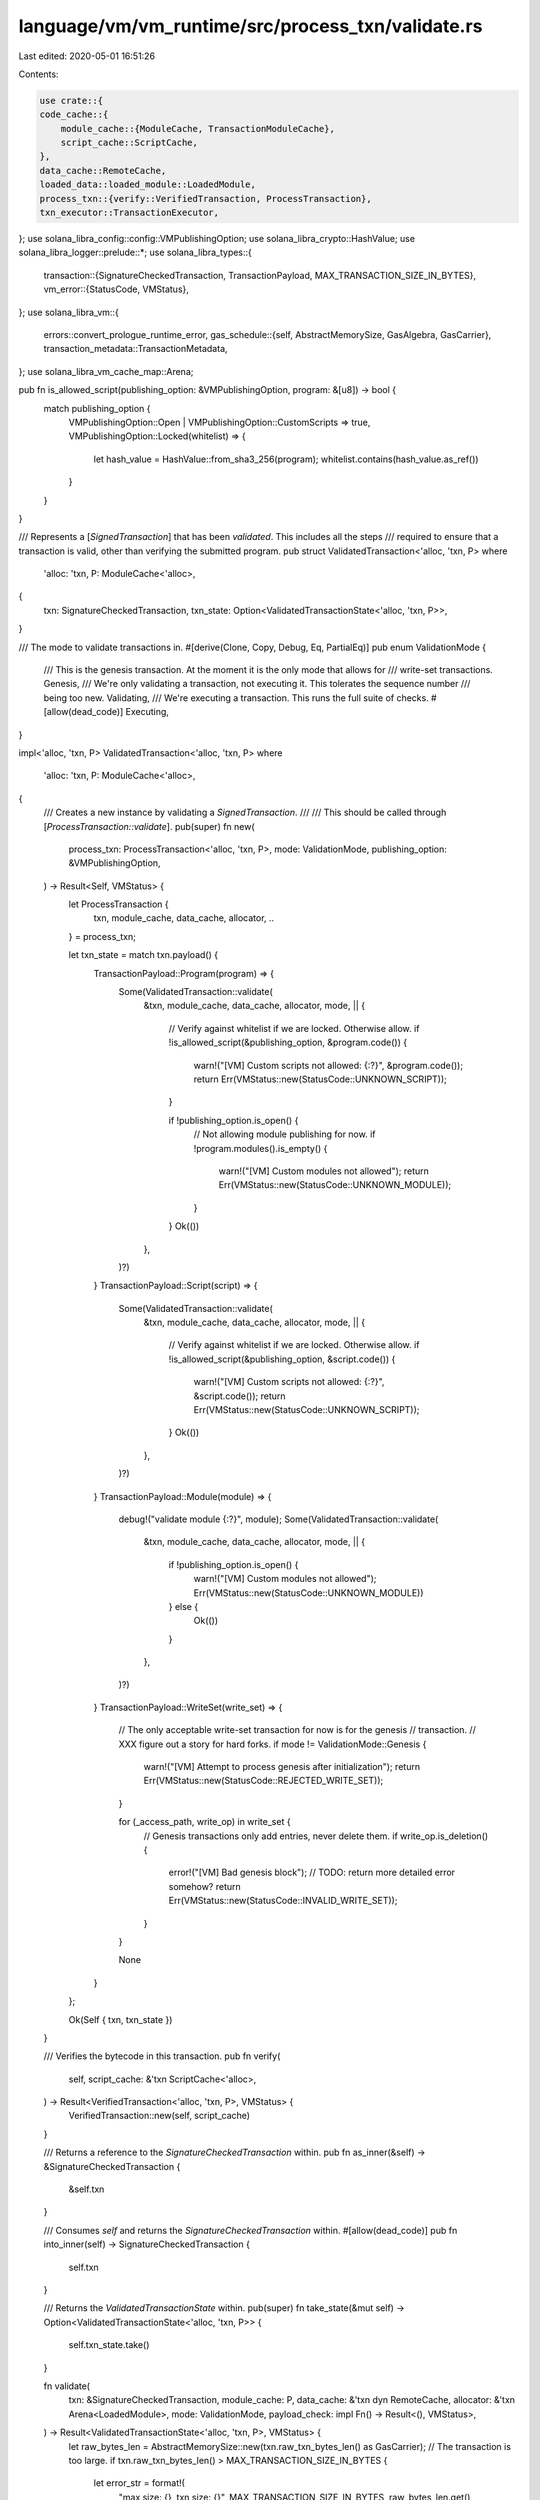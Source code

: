 language/vm/vm_runtime/src/process_txn/validate.rs
==================================================

Last edited: 2020-05-01 16:51:26

Contents:

.. code-block:: rs

    use crate::{
    code_cache::{
        module_cache::{ModuleCache, TransactionModuleCache},
        script_cache::ScriptCache,
    },
    data_cache::RemoteCache,
    loaded_data::loaded_module::LoadedModule,
    process_txn::{verify::VerifiedTransaction, ProcessTransaction},
    txn_executor::TransactionExecutor,
};
use solana_libra_config::config::VMPublishingOption;
use solana_libra_crypto::HashValue;
use solana_libra_logger::prelude::*;
use solana_libra_types::{
    transaction::{SignatureCheckedTransaction, TransactionPayload, MAX_TRANSACTION_SIZE_IN_BYTES},
    vm_error::{StatusCode, VMStatus},
};
use solana_libra_vm::{
    errors::convert_prologue_runtime_error,
    gas_schedule::{self, AbstractMemorySize, GasAlgebra, GasCarrier},
    transaction_metadata::TransactionMetadata,
};
use solana_libra_vm_cache_map::Arena;

pub fn is_allowed_script(publishing_option: &VMPublishingOption, program: &[u8]) -> bool {
    match publishing_option {
        VMPublishingOption::Open | VMPublishingOption::CustomScripts => true,
        VMPublishingOption::Locked(whitelist) => {
            let hash_value = HashValue::from_sha3_256(program);
            whitelist.contains(hash_value.as_ref())
        }
    }
}

/// Represents a [`SignedTransaction`] that has been *validated*. This includes all the steps
/// required to ensure that a transaction is valid, other than verifying the submitted program.
pub struct ValidatedTransaction<'alloc, 'txn, P>
where
    'alloc: 'txn,
    P: ModuleCache<'alloc>,
{
    txn: SignatureCheckedTransaction,
    txn_state: Option<ValidatedTransactionState<'alloc, 'txn, P>>,
}

/// The mode to validate transactions in.
#[derive(Clone, Copy, Debug, Eq, PartialEq)]
pub enum ValidationMode {
    /// This is the genesis transaction. At the moment it is the only mode that allows for
    /// write-set transactions.
    Genesis,
    /// We're only validating a transaction, not executing it. This tolerates the sequence number
    /// being too new.
    Validating,
    /// We're executing a transaction. This runs the full suite of checks.
    #[allow(dead_code)]
    Executing,
}

impl<'alloc, 'txn, P> ValidatedTransaction<'alloc, 'txn, P>
where
    'alloc: 'txn,
    P: ModuleCache<'alloc>,
{
    /// Creates a new instance by validating a `SignedTransaction`.
    ///
    /// This should be called through [`ProcessTransaction::validate`].
    pub(super) fn new(
        process_txn: ProcessTransaction<'alloc, 'txn, P>,
        mode: ValidationMode,
        publishing_option: &VMPublishingOption,
    ) -> Result<Self, VMStatus> {
        let ProcessTransaction {
            txn,
            module_cache,
            data_cache,
            allocator,
            ..
        } = process_txn;

        let txn_state = match txn.payload() {
            TransactionPayload::Program(program) => {
                Some(ValidatedTransaction::validate(
                    &txn,
                    module_cache,
                    data_cache,
                    allocator,
                    mode,
                    || {
                        // Verify against whitelist if we are locked. Otherwise allow.
                        if !is_allowed_script(&publishing_option, &program.code()) {
                            warn!("[VM] Custom scripts not allowed: {:?}", &program.code());
                            return Err(VMStatus::new(StatusCode::UNKNOWN_SCRIPT));
                        }

                        if !publishing_option.is_open() {
                            // Not allowing module publishing for now.
                            if !program.modules().is_empty() {
                                warn!("[VM] Custom modules not allowed");
                                return Err(VMStatus::new(StatusCode::UNKNOWN_MODULE));
                            }
                        }
                        Ok(())
                    },
                )?)
            }
            TransactionPayload::Script(script) => {
                Some(ValidatedTransaction::validate(
                    &txn,
                    module_cache,
                    data_cache,
                    allocator,
                    mode,
                    || {
                        // Verify against whitelist if we are locked. Otherwise allow.
                        if !is_allowed_script(&publishing_option, &script.code()) {
                            warn!("[VM] Custom scripts not allowed: {:?}", &script.code());
                            return Err(VMStatus::new(StatusCode::UNKNOWN_SCRIPT));
                        }
                        Ok(())
                    },
                )?)
            }
            TransactionPayload::Module(module) => {
                debug!("validate module {:?}", module);
                Some(ValidatedTransaction::validate(
                    &txn,
                    module_cache,
                    data_cache,
                    allocator,
                    mode,
                    || {
                        if !publishing_option.is_open() {
                            warn!("[VM] Custom modules not allowed");
                            Err(VMStatus::new(StatusCode::UNKNOWN_MODULE))
                        } else {
                            Ok(())
                        }
                    },
                )?)
            }
            TransactionPayload::WriteSet(write_set) => {
                // The only acceptable write-set transaction for now is for the genesis
                // transaction.
                // XXX figure out a story for hard forks.
                if mode != ValidationMode::Genesis {
                    warn!("[VM] Attempt to process genesis after initialization");
                    return Err(VMStatus::new(StatusCode::REJECTED_WRITE_SET));
                }

                for (_access_path, write_op) in write_set {
                    // Genesis transactions only add entries, never delete them.
                    if write_op.is_deletion() {
                        error!("[VM] Bad genesis block");
                        // TODO: return more detailed error somehow?
                        return Err(VMStatus::new(StatusCode::INVALID_WRITE_SET));
                    }
                }

                None
            }
        };

        Ok(Self { txn, txn_state })
    }

    /// Verifies the bytecode in this transaction.
    pub fn verify(
        self,
        script_cache: &'txn ScriptCache<'alloc>,
    ) -> Result<VerifiedTransaction<'alloc, 'txn, P>, VMStatus> {
        VerifiedTransaction::new(self, script_cache)
    }

    /// Returns a reference to the `SignatureCheckedTransaction` within.
    pub fn as_inner(&self) -> &SignatureCheckedTransaction {
        &self.txn
    }

    /// Consumes `self` and returns the `SignatureCheckedTransaction` within.
    #[allow(dead_code)]
    pub fn into_inner(self) -> SignatureCheckedTransaction {
        self.txn
    }

    /// Returns the `ValidatedTransactionState` within.
    pub(super) fn take_state(&mut self) -> Option<ValidatedTransactionState<'alloc, 'txn, P>> {
        self.txn_state.take()
    }

    fn validate(
        txn: &SignatureCheckedTransaction,
        module_cache: P,
        data_cache: &'txn dyn RemoteCache,
        allocator: &'txn Arena<LoadedModule>,
        mode: ValidationMode,
        payload_check: impl Fn() -> Result<(), VMStatus>,
    ) -> Result<ValidatedTransactionState<'alloc, 'txn, P>, VMStatus> {
        let raw_bytes_len = AbstractMemorySize::new(txn.raw_txn_bytes_len() as GasCarrier);
        // The transaction is too large.
        if txn.raw_txn_bytes_len() > MAX_TRANSACTION_SIZE_IN_BYTES {
            let error_str = format!(
                "max size: {}, txn size: {}",
                MAX_TRANSACTION_SIZE_IN_BYTES,
                raw_bytes_len.get()
            );
            warn!(
                "[VM] Transaction size too big {} (max {})",
                raw_bytes_len.get(),
                MAX_TRANSACTION_SIZE_IN_BYTES
            );
            return Err(
                VMStatus::new(StatusCode::EXCEEDED_MAX_TRANSACTION_SIZE).with_message(error_str)
            );
        }

        // Check is performed on `txn.raw_txn_bytes_len()` which is the same as
        // `raw_bytes_len`
        assume!(raw_bytes_len.get() <= MAX_TRANSACTION_SIZE_IN_BYTES as u64);

        // The submitted max gas units that the transaction can consume is greater than the
        // maximum number of gas units bound that we have set for any
        // transaction.
        if txn.max_gas_amount() > gas_schedule::MAXIMUM_NUMBER_OF_GAS_UNITS.get() {
            let error_str = format!(
                "max gas units: {}, gas units submitted: {}",
                gas_schedule::MAXIMUM_NUMBER_OF_GAS_UNITS.get(),
                txn.max_gas_amount()
            );
            warn!(
                "[VM] Gas unit error; max {}, submitted {}",
                gas_schedule::MAXIMUM_NUMBER_OF_GAS_UNITS.get(),
                txn.max_gas_amount()
            );
            return Err(
                VMStatus::new(StatusCode::MAX_GAS_UNITS_EXCEEDS_MAX_GAS_UNITS_BOUND)
                    .with_message(error_str),
            );
        }

        // The submitted transactions max gas units needs to be at least enough to cover the
        // intrinsic cost of the transaction as calculated against the size of the
        // underlying `RawTransaction`
        let min_txn_fee = gas_schedule::calculate_intrinsic_gas(raw_bytes_len);
        if txn.max_gas_amount() < min_txn_fee.get() {
            let error_str = format!(
                "min gas required for txn: {}, gas submitted: {}",
                min_txn_fee.get(),
                txn.max_gas_amount()
            );
            warn!(
                "[VM] Gas unit error; min {}, submitted {}",
                min_txn_fee.get(),
                txn.max_gas_amount()
            );
            return Err(
                VMStatus::new(StatusCode::MAX_GAS_UNITS_BELOW_MIN_TRANSACTION_GAS_UNITS)
                    .with_message(error_str),
            );
        }

        // The submitted gas price is less than the minimum gas unit price set by the VM.
        // NB: MIN_PRICE_PER_GAS_UNIT may equal zero, but need not in the future. Hence why
        // we turn off the clippy warning.
        #[allow(clippy::absurd_extreme_comparisons)]
        let below_min_bound = txn.gas_unit_price() < gas_schedule::MIN_PRICE_PER_GAS_UNIT.get();
        if below_min_bound {
            let error_str = format!(
                "gas unit min price: {}, submitted price: {}",
                gas_schedule::MIN_PRICE_PER_GAS_UNIT.get(),
                txn.gas_unit_price()
            );
            warn!(
                "[VM] Gas unit error; min {}, submitted {}",
                gas_schedule::MIN_PRICE_PER_GAS_UNIT.get(),
                txn.gas_unit_price()
            );
            return Err(
                VMStatus::new(StatusCode::GAS_UNIT_PRICE_BELOW_MIN_BOUND).with_message(error_str)
            );
        }

        // The submitted gas price is greater than the maximum gas unit price set by the VM.
        if txn.gas_unit_price() > gas_schedule::MAX_PRICE_PER_GAS_UNIT.get() {
            let error_str = format!(
                "gas unit max price: {}, submitted price: {}",
                gas_schedule::MAX_PRICE_PER_GAS_UNIT.get(),
                txn.gas_unit_price()
            );
            warn!(
                "[VM] Gas unit error; min {}, submitted {}",
                gas_schedule::MAX_PRICE_PER_GAS_UNIT.get(),
                txn.gas_unit_price()
            );
            return Err(
                VMStatus::new(StatusCode::GAS_UNIT_PRICE_ABOVE_MAX_BOUND).with_message(error_str)
            );
        }

        payload_check()?;

        let metadata = TransactionMetadata::new(&txn);
        let mut txn_state =
            ValidatedTransactionState::new(metadata, module_cache, data_cache, allocator);

        // Run the prologue to ensure that clients have enough gas and aren't tricking us by
        // sending us garbage.
        // TODO: write-set transactions (other than genesis??) should also run the prologue.
        match txn_state.txn_executor.run_prologue() {
            Ok(_) => {}
            Err(err) => {
                let vm_status = convert_prologue_runtime_error(&err, &txn.sender());

                // In validating mode, accept transactions with sequence number greater
                // or equal to the current sequence number.
                match (mode, vm_status.major_status) {
                    (ValidationMode::Validating, StatusCode::SEQUENCE_NUMBER_TOO_NEW) => {
                        trace!("[VM] Sequence number too new error ignored");
                    }
                    (_, _) => {
                        warn!("[VM] Error in prologue: {:?}", err);
                        return Err(vm_status);
                    }
                }
            }
        };

        Ok(txn_state)
    }
}

/// State for program-based [`ValidatedTransaction`] instances.
pub(super) struct ValidatedTransactionState<'alloc, 'txn, P>
where
    'alloc: 'txn,
    P: ModuleCache<'alloc>,
{
    // <'txn, 'txn> looks weird, but it just means that the module cache passed in (the
    // TransactionModuleCache) allocates for that long.
    pub(super) txn_executor:
        TransactionExecutor<'txn, 'txn, TransactionModuleCache<'alloc, 'txn, P>>,
}

impl<'alloc, 'txn, P> ValidatedTransactionState<'alloc, 'txn, P>
where
    'alloc: 'txn,
    P: ModuleCache<'alloc>,
{
    fn new(
        metadata: TransactionMetadata,
        module_cache: P,
        data_cache: &'txn dyn RemoteCache,
        allocator: &'txn Arena<LoadedModule>,
    ) -> Self {
        // This temporary cache is used for modules published by a single transaction.
        let txn_module_cache = TransactionModuleCache::new(module_cache, allocator);
        let txn_executor = TransactionExecutor::new(txn_module_cache, data_cache, metadata);
        Self { txn_executor }
    }
}


